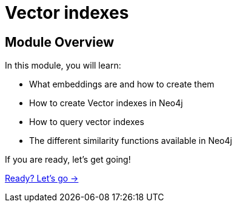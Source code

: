 = Vector indexes
:order: 2

== Module Overview

In this module, you will learn:

* What embeddings are and how to create them
* How to create Vector indexes in Neo4j
* How to query vector indexes 
* The different similarity functions available in Neo4j

If you are ready, let's get going!

link:./1-embeddings/[Ready? Let's go →, role=btn]
